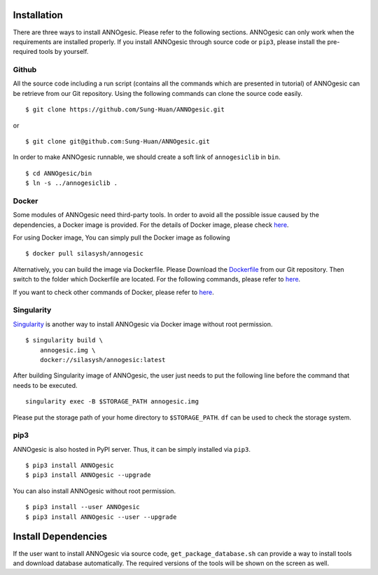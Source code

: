 Installation
============

There are three ways to install ANNOgesic. Please refer to the following 
sections. ANNOgesic can only work when the requirements are installed properly. If
you install ANNOgesic through source code or ``pip3``, please install the pre-required 
tools by yourself.


Github
----------

All the source code including a run script (contains all the commands which are presented in tutorial) 
of ANNOgesic can be retrieve from our Git repository. Using the following commands can clone the 
source code easily.

::

    $ git clone https://github.com/Sung-Huan/ANNOgesic.git

or

::

    $ git clone git@github.com:Sung-Huan/ANNOgesic.git

In order to make ANNOgesic runnable, we should create a soft link of ``annogesiclib`` in ``bin``.

::

    $ cd ANNOgesic/bin
    $ ln -s ../annogesiclib .

Docker
----------

Some modules of ANNOgesic need third-party tools. In order to avoid all the possible issue caused by the dependencies, 
a Docker image is provided. For the details of Docker image, please check `here <https://www.docker.com/>`_.

For using Docker image, You can simply pull the Docker image as following

::

    $ docker pull silasysh/annogesic

Alternatively, you can build the image via Dockerfile.
Please Download the `Dockerfile <https://github.com/Sung-Huan/ANNOgesic>`_ from our Git repository.
Then switch to the folder which Dockerfile are located. For the following commands, please 
refer to `here <https://github.com/Sung-Huan/ANNOgesic/blob/master/docs/source/docker.rst>`_.

If you want to check other commands of Docker, please refer to  `here <https://docs.docker.com/>`_.

Singularity
-----------

`Singularity <https://singularity.lbl.gov/index.html>`_ is another way to install ANNOgesic via 
Docker image without root permission.

::

    $ singularity build \
        annogesic.img \
        docker://silasysh/annogesic:latest

After building Singularity image of ANNOgesic, the user just needs to put the following line before 
the command that needs to be executed.

::

    singularity exec -B $STORAGE_PATH annogesic.img

Please put the storage path of your home directory to ``$STORAGE_PATH``. ``df`` can be used to check the 
storage system. 

pip3
----------

ANNOgesic is also hosted in PyPI server. Thus, it can be simply installed via ``pip3``.

::

    $ pip3 install ANNOgesic
    $ pip3 install ANNOgesic --upgrade

You can also install ANNOgesic without root permission.

::

    $ pip3 install --user ANNOgesic
    $ pip3 install ANNOgesic --user --upgrade

Install Dependencies
====================

If the user want to install ANNOgesic via source code, ``get_package_database.sh`` can 
provide a way to install tools and download database automatically. The required versions 
of the tools will be shown on the screen as well.
